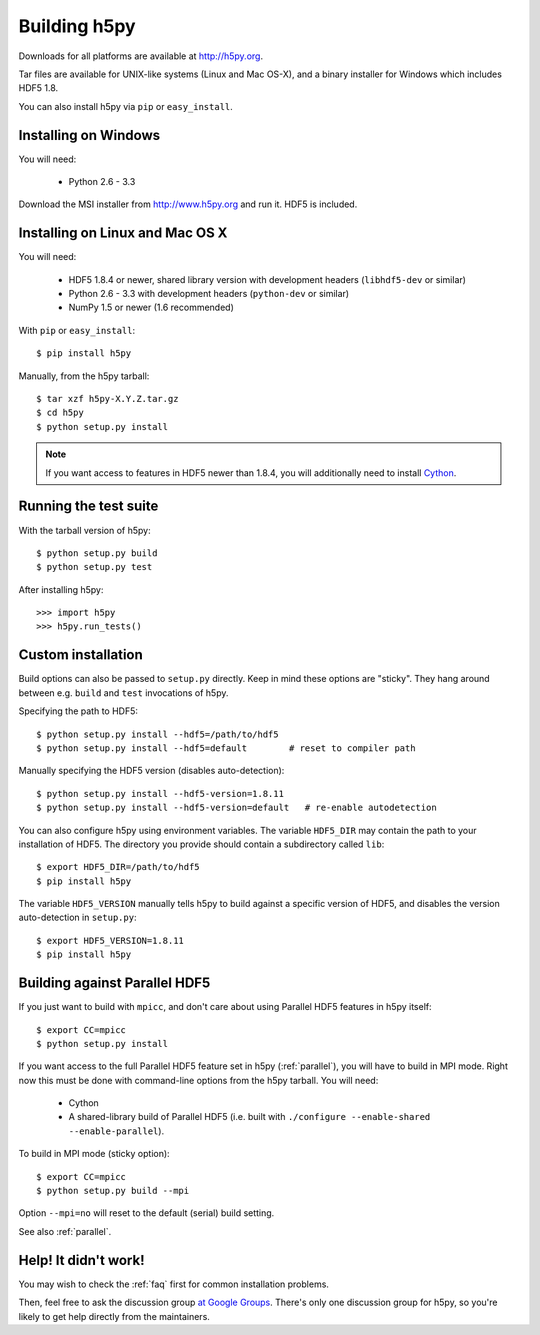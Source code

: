 .. _build:

Building h5py
=============

Downloads for all platforms are available at http://h5py.org.

Tar files are available for UNIX-like systems (Linux and Mac OS-X), and
a binary installer for Windows which includes HDF5 1.8.  

You can also
install h5py via ``pip`` or ``easy_install``.


Installing on Windows
---------------------

You will need:

  * Python 2.6 - 3.3

Download the MSI installer from http://www.h5py.org and run it.  HDF5 is
included.


Installing on Linux and Mac OS X
--------------------------------

You will need:

  * HDF5 1.8.4 or newer, shared library version with development headers (``libhdf5-dev`` or similar)
  * Python 2.6 - 3.3 with development headers (``python-dev`` or similar)
  * NumPy 1.5 or newer (1.6 recommended)

With ``pip`` or ``easy_install``::

    $ pip install h5py

Manually, from the h5py tarball::

    $ tar xzf h5py-X.Y.Z.tar.gz
    $ cd h5py
    $ python setup.py install

.. note::

    If you want access to features in HDF5 newer than 1.8.4, you will
    additionally need to install `Cython <http://cython.org>`_.


Running the test suite
----------------------

With the tarball version of h5py::

    $ python setup.py build
    $ python setup.py test

After installing h5py::

    >>> import h5py
    >>> h5py.run_tests()


Custom installation
-------------------

Build options can also be passed to ``setup.py`` directly.  Keep in mind these
options are "sticky".  They hang around between e.g. ``build`` and ``test``
invocations of h5py.

Specifying the path to HDF5::

    $ python setup.py install --hdf5=/path/to/hdf5
    $ python setup.py install --hdf5=default        # reset to compiler path

Manually specifying the HDF5 version (disables auto-detection)::

    $ python setup.py install --hdf5-version=1.8.11
    $ python setup.py install --hdf5-version=default   # re-enable autodetection

You can also configure h5py using environment variables.
The variable ``HDF5_DIR`` may contain the path to your
installation of HDF5.  The directory you provide should contain a subdirectory
called ``lib``::

    $ export HDF5_DIR=/path/to/hdf5
    $ pip install h5py

The variable ``HDF5_VERSION`` manually tells h5py to build against a specific
version of HDF5, and disables the version auto-detection in ``setup.py``::

    $ export HDF5_VERSION=1.8.11
    $ pip install h5py



Building against Parallel HDF5
------------------------------

If you just want to build with ``mpicc``, and don't care about using Parallel
HDF5 features in h5py itself::

    $ export CC=mpicc
    $ python setup.py install

If you want access to the full Parallel HDF5 feature set in h5py
(:ref:`parallel`), you will have to build in MPI mode.  Right now this must
be done with command-line options from the h5py tarball.  You will need:

  * Cython
  * A shared-library build of Parallel HDF5 (i.e. built with ``./configure --enable-shared --enable-parallel``).

To build in MPI mode (sticky option)::

    $ export CC=mpicc
    $ python setup.py build --mpi

Option ``--mpi=no`` will reset to the default (serial) build setting.

See also :ref:`parallel`.


Help! It didn't work!
---------------------

You may wish to check the :ref:`faq` first for common installation problems.

Then, feel free to ask the discussion group
`at Google Groups <http://groups.google.com/group/h5py‎>`_.  There's
only one discussion group for h5py, so you're likely to get help directly
from the maintainers.
